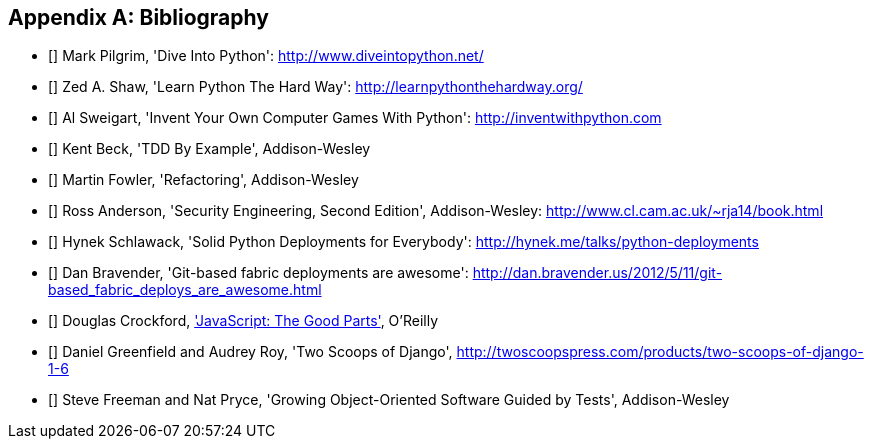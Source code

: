 [role="bibliography":"]
[appendix]

Bibliography
------------

- [[[dip]]] Mark Pilgrim, 'Dive Into Python': http://www.diveintopython.net/ 
- [[[lpthw]]] Zed A. Shaw, 'Learn Python The Hard Way': http://learnpythonthehardway.org/ 
- [[[iwp]]] Al Sweigart, 'Invent Your Own Computer Games With Python': http://inventwithpython.com
- [[[tddbe]]] Kent Beck, 'TDD By Example', Addison-Wesley
- [[[refactoring]]] Martin Fowler, 'Refactoring', Addison-Wesley  
- [[[seceng]]] Ross Anderson, 'Security Engineering, Second Edition',
  Addison-Wesley: http://www.cl.cam.ac.uk/~rja14/book.html 
- [[[python-deployments]]] Hynek Schlawack, 'Solid Python Deployments for
  Everybody': http://hynek.me/talks/python-deployments
- [[[gitric]]] Dan Bravender, 'Git-based fabric deployments are awesome':
  http://dan.bravender.us/2012/5/11/git-based_fabric_deploys_are_awesome.html
- [[[jsgoodparts]]] Douglas Crockford, 
http://www.anrdoezrs.net/click-7089628-11260198?url=http%3A%2F%2Fshop.oreilly.com%2Fproduct%2F9780596517748.do%3Fcmp%3Daf-prog-book-product_cj_9780596517748_%25zp&cjsku=9780596517748['JavaScript: The Good Parts'], O'Reilly
- [[[twoscoops]]] Daniel Greenfield and Audrey Roy, 'Two Scoops of Django', http://twoscoopspress.com/products/two-scoops-of-django-1-6
- [[[GOOSGBT]]] Steve Freeman and Nat Pryce, 'Growing
  Object-Oriented Software Guided by Tests', Addison-Wesley

